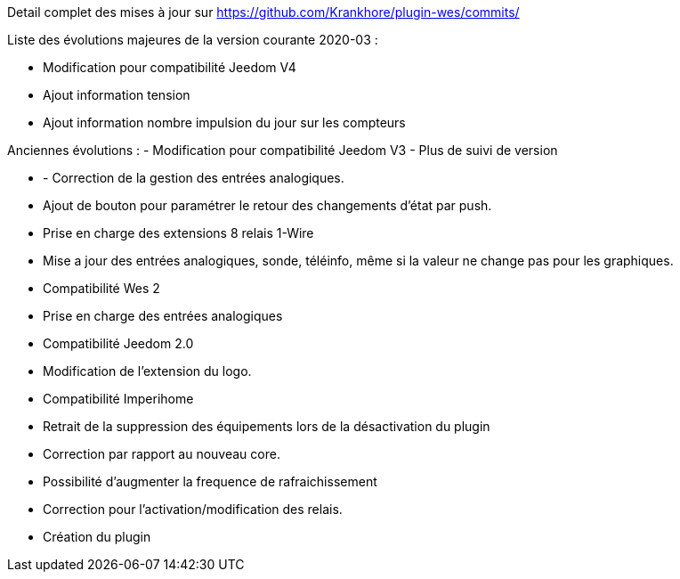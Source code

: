 Detail complet des mises à jour sur https://github.com/Krankhore/plugin-wes/commits/

Liste des évolutions majeures de la version courante 2020-03 :

- Modification pour compatibilité Jeedom V4
- Ajout information tension 
- Ajout information nombre impulsion du jour sur les compteurs


Anciennes évolutions :
-  Modification pour compatibilité Jeedom V3
-  Plus de suivi de version

- - Correction de la gestion des entrées analogiques.
- Ajout de bouton pour paramétrer le retour des changements d'état par push.
- Prise en charge des extensions 8 relais 1-Wire
- Mise a jour des entrées analogiques, sonde, téléinfo, même si la valeur ne change pas pour les graphiques.
- Compatibilité Wes 2
- Prise en charge des entrées analogiques
- Compatibilité Jeedom 2.0
- Modification de l'extension du logo.
- Compatibilité Imperihome
- Retrait de la suppression des équipements lors de la désactivation du plugin
- Correction par rapport au nouveau core.
- Possibilité d'augmenter la frequence de rafraichissement
- Correction pour l'activation/modification des relais.
- Création du plugin
